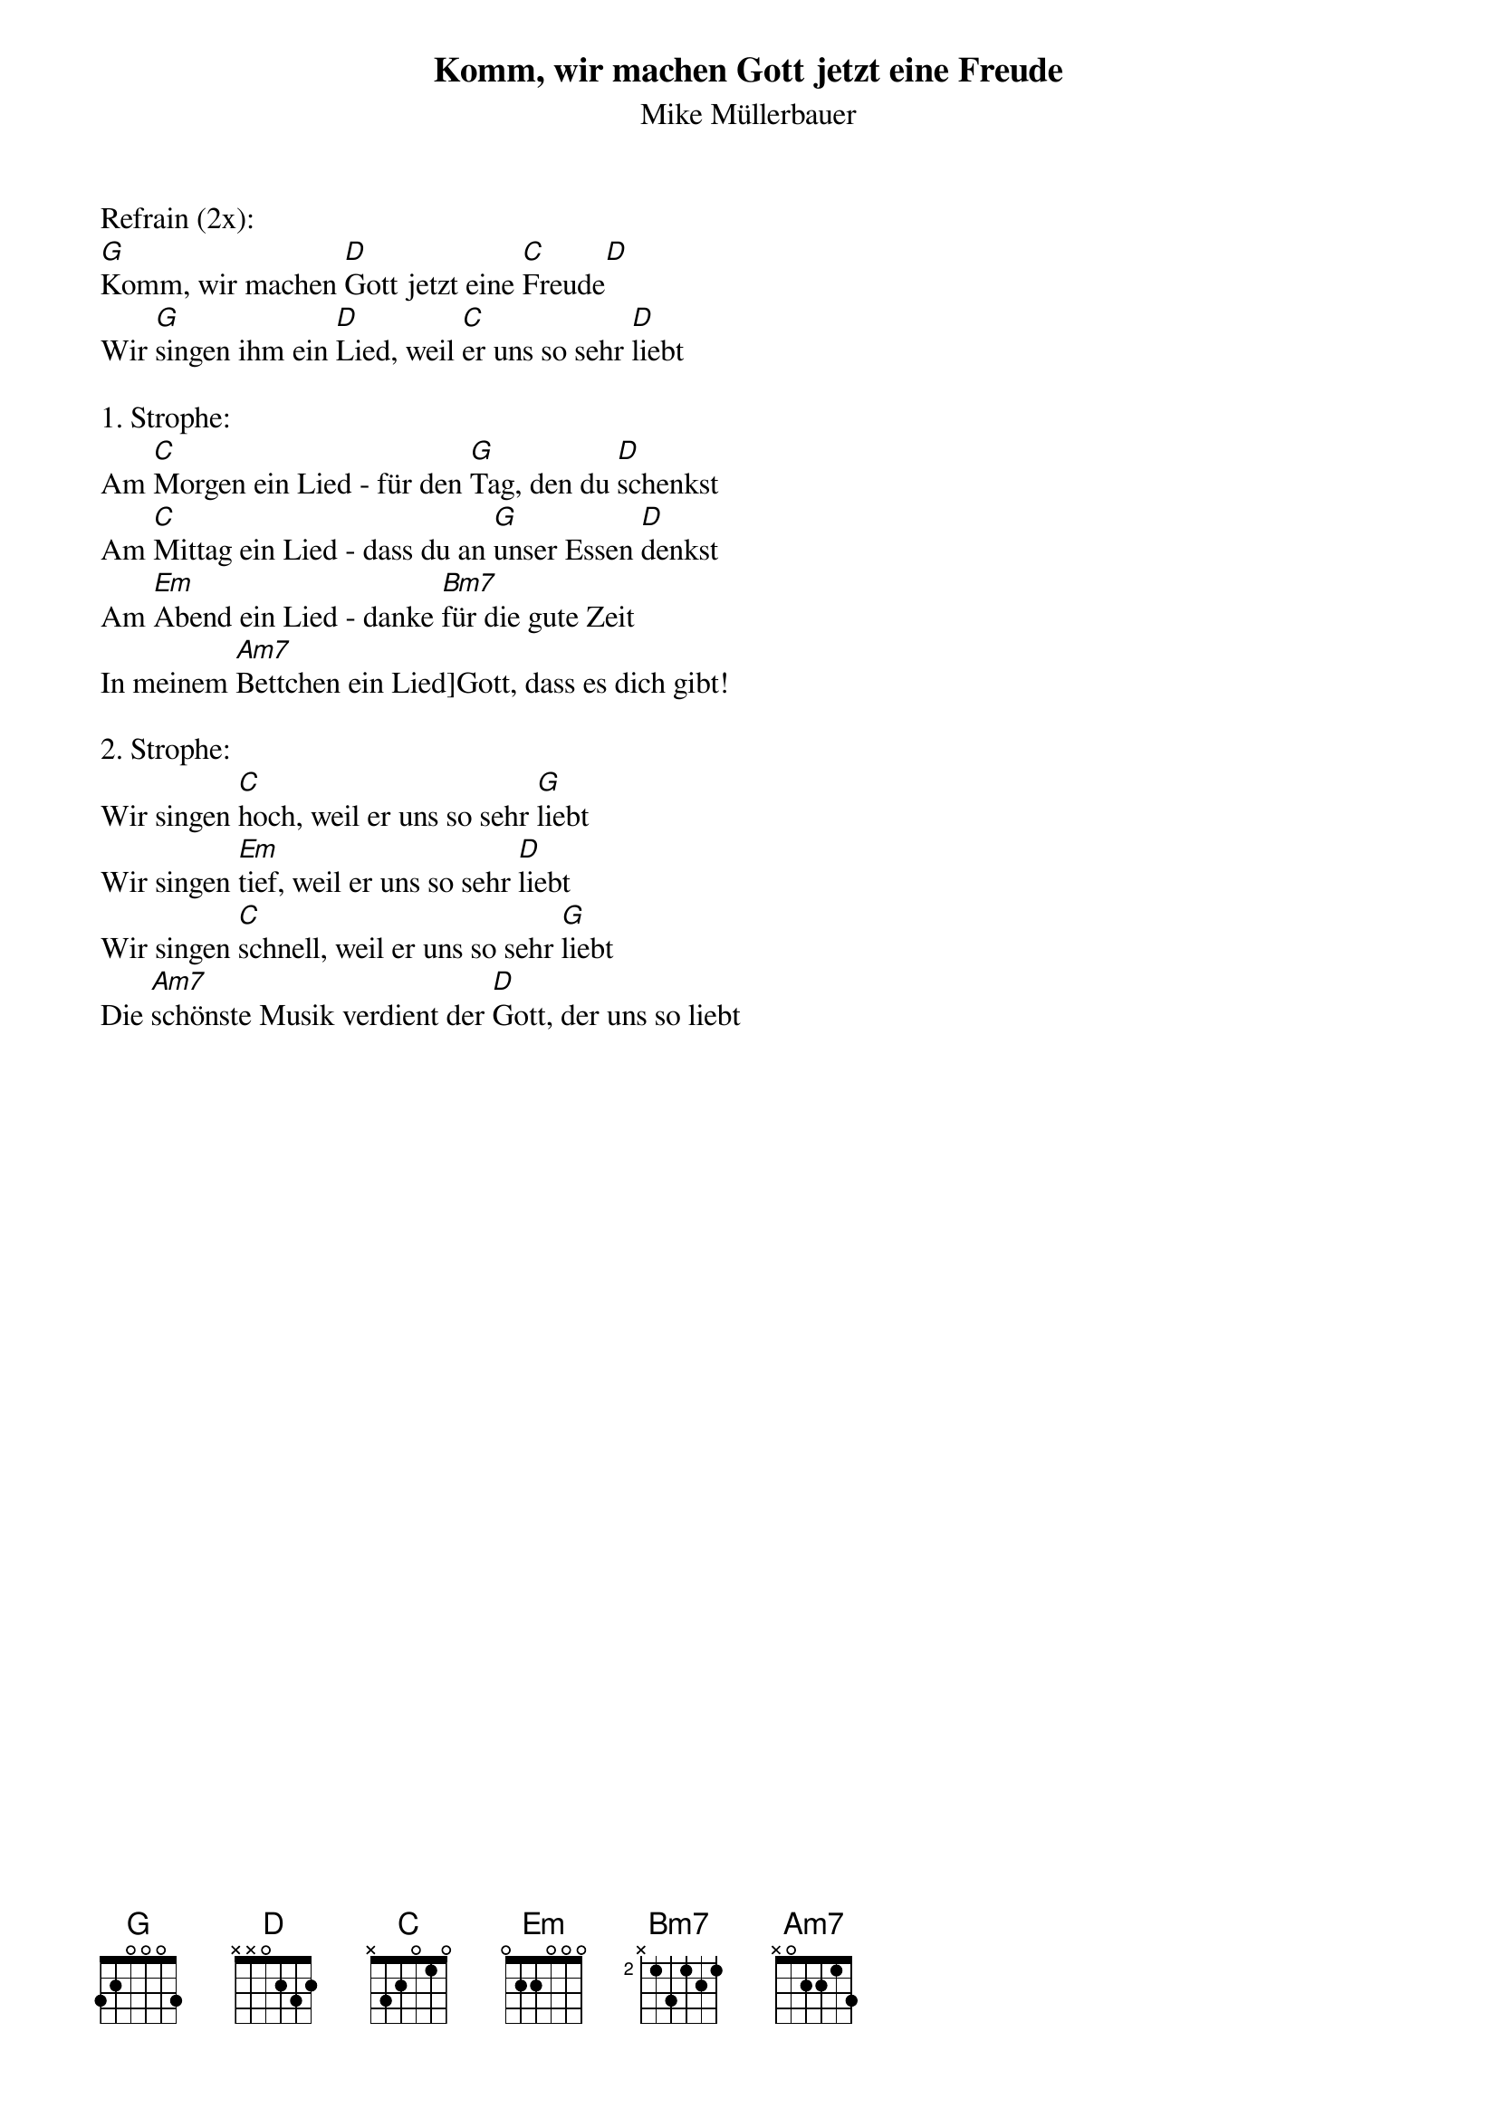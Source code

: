 {title:Komm, wir machen Gott jetzt eine Freude}
{subtitle:Mike Müllerbauer}
{key:G}

Refrain (2x):
[G]Komm, wir machen [D]Gott jetzt eine [C]Freude[D]
Wir [G]singen ihm ein [D]Lied, weil [C]er uns so sehr [D]liebt

1. Strophe:
Am [C]Morgen ein Lied - für den [G]Tag, den du [D]schenkst
Am [C]Mittag ein Lied - dass du an [G]unser Essen [D]denkst
Am [Em]Abend ein Lied - danke [Bm7]für die gute Zeit
In meinem [Am7]Bettchen ein Lied]Gott, dass es dich gibt!

2. Strophe:
Wir singen [C]hoch, weil er uns so sehr [G]liebt
Wir singen [Em]tief, weil er uns so sehr [D]liebt
Wir singen [C]schnell, weil er uns so sehr [G]liebt
Die [Am7]schönste Musik verdient der [D]Gott, der uns so liebt

